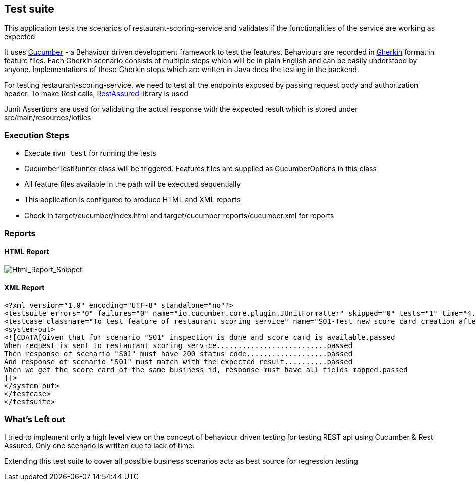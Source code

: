 == Test suite
This application tests the scenarios of restaurant-scoring-service and validates if the functionalities of the service
are working as expected

It uses https://cucumber.io/[Cucumber] - a Behaviour driven development framework to test the features. Behaviours are
recorded in https://cucumber.io/docs/gherkin/[Gherkin] format in feature files. Each Gherkin scenario consists of multiple steps
which will be in plain English and can be easily understood by anyone. Implementations of these
Gherkin steps which are written in Java does the testing in the backend.

For testing restaurant-scoring-service, we need to test all the endpoints exposed by passing
request body and authorization header. To make Rest calls, https://rest-assured.io/[RestAssured] library is used

Junit Assertions are used for validating the actual response with the expected result which is stored under src/main/resources/iofiles

=== Execution Steps
- Execute `mvn test` for running the tests
- CucumberTestRunner class will be triggered. Features files are supplied as CucumberOptions in this class
- All feature files available in the path will be executed sequentially
- This application is configured to produce HTML and XML reports
- Check in target/cucumber/index.html and target/cucumber-reports/cucumber.xml for reports

=== Reports
==== HTML Report
image::src/main/docs/html-report.JPG[Html_Report_Snippet]

==== XML Report
[source,xml]
<?xml version="1.0" encoding="UTF-8" standalone="no"?>
<testsuite errors="0" failures="0" name="io.cucumber.core.plugin.JUnitFormatter" skipped="0" tests="1" time="4.263">
<testcase classname="To test feature of restaurant scoring service" name="S01-Test new score card creation after an inspection" time="1.439">
<system-out>
<![CDATA[Given that for scenario "S01" inspection is done and score card is available.passed
When request is sent to restaurant scoring service..........................passed
Then response of scenario "S01" must have 200 status code...................passed
And response of scenario "S01" must match with the expected result..........passed
When we get the score card of the same business id, response must have all fields mapped.passed
]]>
</system-out>
</testcase>
</testsuite>

=== What's Left out
I tried to implement only a high level view on the concept of behaviour driven testing for testing REST api
using Cucumber & Rest Assured. Only one scenario is written due to lack of time.

Extending this test suite to cover all possible business scenarios acts as best source for regression testing


